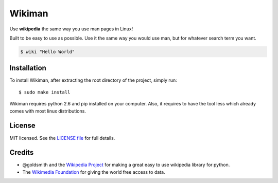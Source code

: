 Wikiman
=========
Use **wikipedia** the same way you use man pages in Linux! 

Built to be easy to use as possible.
Use it the same way you would use man, but for whatever search term you want.

.. code:: bash

  $ wiki "Hello World"

Installation
------------

To install Wikiman, after extracting the root directory of the project, simply run:

::

  $ sudo make install

Wikiman requires python 2.6 and pip installed on your computer. Also, it requires to have the tool less which already comes with most linux distributions.

License
-------

MIT licensed. See the `LICENSE
file <https://https://github.com/tomersa/wikiman/blob/master/LICENSE>`__ for
full details.

Credits
-------

-  @goldsmith and the `Wikipedia Project <https://github.com/goldsmith/Wikipedia>`__ for making
   a great easy to use wikipedia library for python.
-  The `Wikimedia
   Foundation <http://wikimediafoundation.org/wiki/Home>`__ for giving
   the world free access to data.

